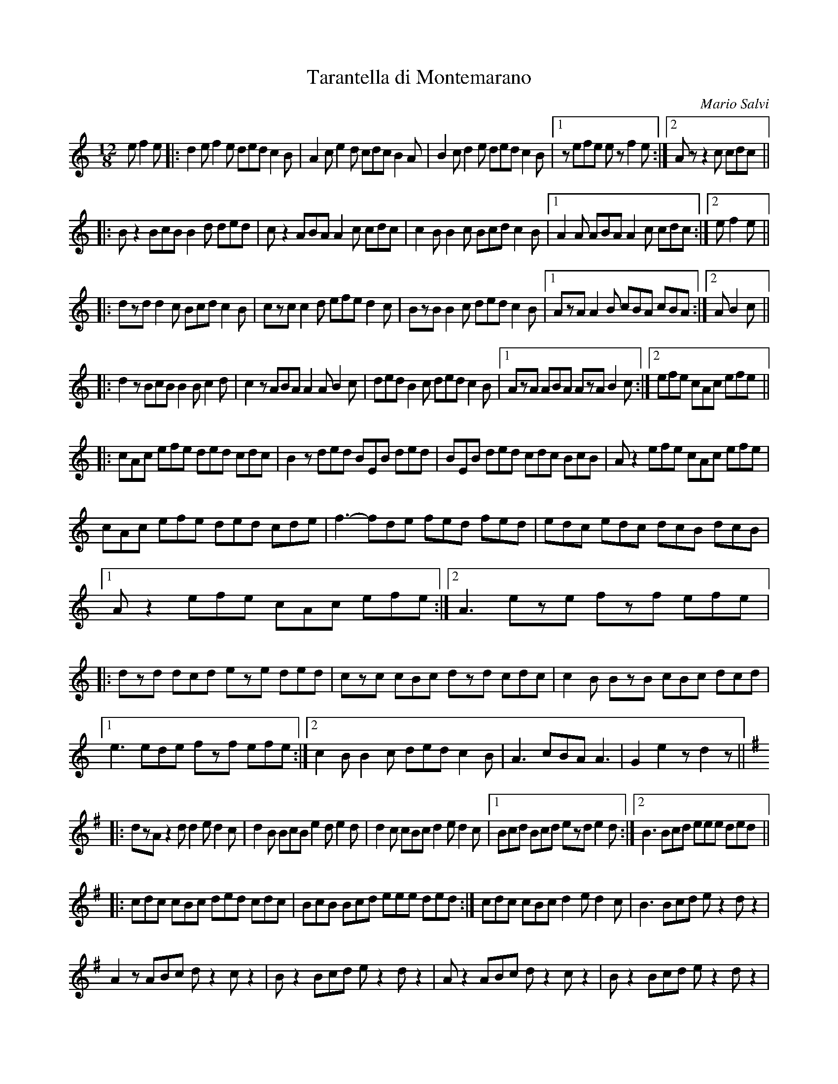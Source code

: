 X: 1
T:Tarantella di Montemarano
C:Mario Salvi
S:Organetto diatonico
M:12/8
L:1/8
K:C
e f2e|:d2e f2e ded c2B|A2c e2d cdc B2A|\
B2c d2e ded c2B|1 +Ace+z+Ace+ \
efe ez+Ace+ f2e:|2 Az+Ace+ +A3c3e3+ z2c cdc||
|:Bz2 BcB B2d ded|cz2 ABA A2c cdc|\
c2B B2c Bcd c2B|1 A2A ABA A2c cdc:|2 +A6-c6-e6-++A2c2e2+e f2e||
|:dzd d2c Bcd c2B|czc c2d efe d2c|\
BzB B2c ded c2B|1 AzA A2B cBA cBA:|2 +A6-c6-e6-++A2c2e2+A B2c||
|:d2z BcB B2B c2d|c2z ABA A2A B2c|\
ded B2c ded c2B|1 AzA ABA AzA B2c:|2 +A3c3e3+ efe cAc efe||
|:cAc efe ded cdc|B2z ded BEB ded|\
BEB ded cdc BcB|Az2 efe cAc efe|
cAc efe ded cde|f3-fde fed fed|\
edc edc dcB dcB|1 Az2 efe cAc efe:|2 A3 eze fzf efe\
|:dzd dcd eze ded|czc cBc dzd cdc|\
c2B BzB cBc dcd|1 e3 ede fzf efe:|2 c2B B2c ded c2B|\
A3 +A3c3e3+ cBA A3|G2 +GBd+ +G3B3d3+ e2z d2z||
K:G
|:dzA z2d d2e d2c|d2B BcB e2d e2d|\
d2c cBc d2e d2c|1 Bcd Bcd ezd e2d:|2 B3 Bcd eee ded||
|:cdc cBc ded cdc|BcB Bcd eee ded:|cdc cBc d2e d2c|B3 Bcd ez2 dz2|
A2z ABc dz2 cz2|Bz2 Bcd ez2 dz2|Az2  ABc dz2 cz2|Bz2 Bcd ez2 dz2|
Azd Azd d2e d2c|dcB Bcd eze ded|\
czc cBc d2e d2c|+G3-B3-d3-++GBd+z2 BcB B2d|
d2A ABA c2A ABA |c2B BcB BcB B2d|d2A ABA c2A ABA |c2B Bcd e2d e2d|
fzf f2d f2d f2d|gzg g2d g2d g2d|fzf f2d f2e d2c|+G6B6d6+ z2B c2d||
|:eze ede f2e d2c|B2d dcd e2d c2B|1 A2c cdc BcB ABc|
d2B BcB BzB c2d:|2 A2c cdc BcB ABA|\
G2 +GBd+ +G6B6d6+ d3|c2 +ceg+ +c3-e3-g3-++c2e2g2+=f fef||
K:C
|:e2d cde d3d3|c2e c3 (2fe fef|\
e2d cde d3d3|1 c3 +c3e3g3+ z2 f fef:|2 +c6-e6-g6-+ +c2e2g2+c d2 e||
|:a2 aba aza b2a|g2g c'g ege geg|\
f2e d2c B3d3|1 c2e c2e czc d2e:|2 c2e +c3e3g3+ f2e f2e||
|:d3d3 e2d e2d|c3c3 f2e f2e|\
ded dcd e2d e2d|1 c3c3 f2e f2e:|2 c3 c3 f3 +^F3A3d3+||
K:G
G2 +GBd+ +G3B3d3+ ez2 dz2|:dzA z2d d2e d2c|dzB BcB e2d e2d|\
d2A ABA d2e d2c|1 Bcd Bcd e2d e2d:|2 +G3B3d3+ BcB A2c Bzc|\
ded BcB Aze d2c|BcB dcB A2c B2c|ded BcB Aze d2c|B2d ded d2c B2c|\
ded ded d2c B2c|ded ded d2c B2c|d6 +c3e3+ +d3f3+|+d6g6+ +d3f3+ +c3e3+|\
+b3d3+ ded d2c B2c|ded ded d2c B2A|G2z z2 +G6B6d6+||
